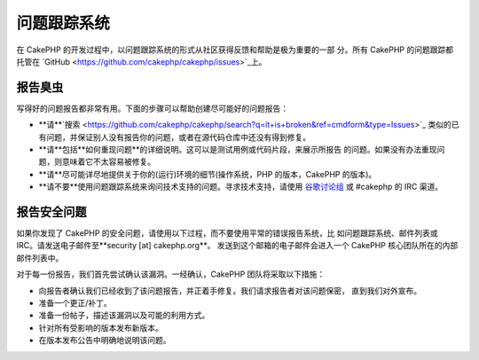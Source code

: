 问题跟踪系统
############

在 CakePHP 的开发过程中，以问题跟踪系统的形式从社区获得反馈和帮助是极为重要的一部
分。所有 CakePHP 的问题跟踪都托管在
`GitHub <https://github.com/cakephp/cakephp/issues>`_上。

报告臭虫
========

写得好的问题报告都非常有用。下面的步骤可以帮助创建尽可能好的问题报告：

* **请**`搜索 <https://github.com/cakephp/cakephp/search?q=it+is+broken&ref=cmdform&type=Issues>`_
  类似的已有问题，并保证别人没有报告你的问题，或者在源代码仓库中还没有得到修复。
* **请**包括**如何重现问题**的详细说明。这可以是测试用例或代码片段，来展示所报告
  的问题。如果没有办法重现问题，则意味着它不太容易被修复。
* **请**尽可能详尽地提供关于你的(运行)环境的细节(操作系统，PHP 的版本，CakePHP 的版本)。
* **请不要**使用问题跟踪系统来询问技术支持的问题。寻求技术支持，请使用
  `谷歌讨论组 <http://groups.google.com/group/cake-php>`_ 或 #cakephp 的 IRC 渠道。


报告安全问题
============

如果你发现了 CakePHP 的安全问题，请使用以下过程，而不要使用平常的错误报告系统，比
如问题跟踪系统、邮件列表或 IRC。请发送电子邮件至**security [at] cakephp.org**。
发送到这个邮箱的电子邮件会进入一个 CakePHP 核心团队所在的内部邮件列表中。

对于每一份报告，我们首先尝试确认该漏洞。一经确认，CakePHP 团队将采取以下措施：

* 向报告者确认我们已经收到了该问题报告，并正着手修复。我们请求报告者对该问题保密，
  直到我们对外宣布。
* 准备一个更正/补丁。
* 准备一份帖子，描述该漏洞以及可能的利用方式。
* 针对所有受影响的版本发布新版本。
* 在版本发布公告中明确地说明该问题。





.. meta::
    :title lang=en: Tickets
    :keywords lang=en: bug reporting system,code snippet,reporting security,private mailing,release announcement,google,ticket system,core team,security issue,bug tracker,irc channel,test cases,support questions,bug report,security issues,bug reports,exploits,vulnerability,repository
